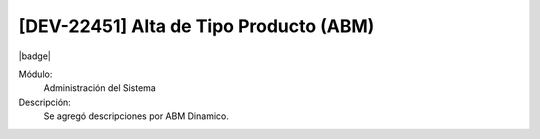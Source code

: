 [DEV-22451] Alta de Tipo Producto (ABM)
-----------------------------------------

|badge|

.. |badge| raw:: html
   
   <span style="background-color: #04a7de; color: white; padding: 4px 8px; border-radius: 4px;">Nueva característica</span>


Módulo:
   Administración del Sistema

Descripción:
 Se agregó descripciones por ABM Dinamico.

.. versionadded:: 10.223.0.0-LTS

